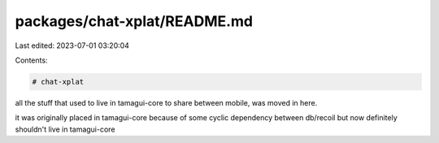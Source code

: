 packages/chat-xplat/README.md
=============================

Last edited: 2023-07-01 03:20:04

Contents:

.. code-block:: md

    # chat-xplat

all the stuff that used to live in tamagui-core to share between mobile, was moved in here.

it was originally placed in tamagui-core because of some cyclic dependency between db/recoil but now definitely shouldn't live in tamagui-core


